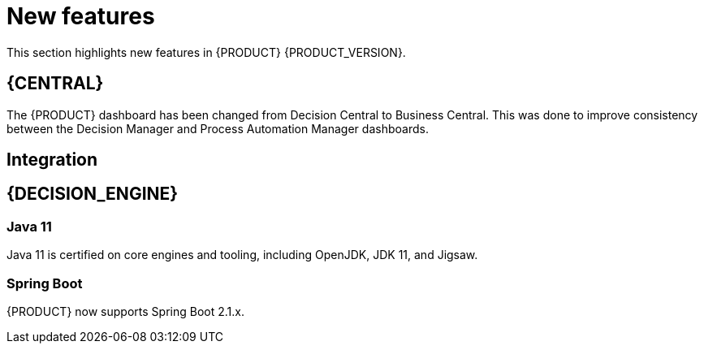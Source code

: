 [id='rn-whats-new-con']
= New features

This section highlights new features in {PRODUCT} {PRODUCT_VERSION}.

== {CENTRAL}
The {PRODUCT} dashboard has been changed from Decision Central to Business Central. This was done to improve consistency between the Decision Manager and Process Automation Manager dashboards.

== Integration
//=== Fuse Integration
//Fuse 7 integration with {PRODUCT} is now fully supported on Karaf and {EAP}. Use remote APIs and kie-camel KIE Server integration
//Running engines on Karaf is deprecated and will be dropped in the next major release

== {DECISION_ENGINE}
=== Java 11
Java 11 is certified on core engines and tooling, including OpenJDK, JDK 11, and Jigsaw.

=== Spring Boot 
{PRODUCT}  now supports Spring Boot 2.1.x.